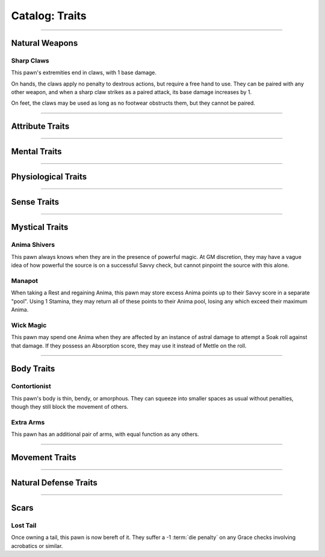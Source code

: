 ******
Catalog: Traits
******

--------

Natural Weapons
===============

Sharp Claws
-----------
This pawn's extremities end in claws, with 1 base damage.

On hands, the claws apply no penalty to dextrous actions, but require a free hand to use. They can be paired with any other weapon, and when a sharp claw strikes as a paired attack, its base damage increases by 1.

On feet, the claws may be used as long as no footwear obstructs them, but they cannot be paired.

--------

Attribute Traits
================

--------

Mental Traits
=============

--------

Physiological Traits
====================

--------

Sense Traits
============

--------

Mystical Traits
===============

Anima Shivers
---------
This pawn always knows when they are in the presence of powerful magic. At GM discretion, they may have a vague idea of how powerful the source is on a successful Savvy check, but cannot pinpoint the source with this alone.

Manapot
-------
When taking a Rest and regaining Anima, this pawn may store excess Anima points up to their Savvy score in a separate "pool". Using 1 Stamina, they may return all of these points to their Anima pool, losing any which exceed their maximum Anima.

Wick Magic
-------------
This pawn may spend one Anima when they are affected by an instance of astral damage to attempt a Soak roll against that damage. If they possess an Absorption score, they may use it instead of Mettle on the roll.

--------

Body Traits
===========

Contortionist
-------------
This pawn's body is thin, bendy, or amorphous. They can squeeze into smaller spaces as usual without penalties, though they still block the movement of others.

Extra Arms
----------
This pawn has an additional pair of arms, with equal function as any others.

--------

Movement Traits
===============

--------

Natural Defense Traits
======================

--------

Scars
=====

Lost Tail
---------
Once owning a tail, this pawn is now bereft of it. They suffer a -1 :term:`die penalty` on any Grace checks involving acrobatics or similar.
